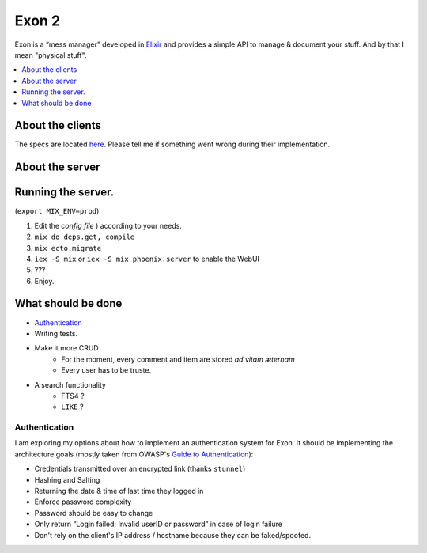 =====================================
Exon 2 |elixir| |license| |hexfaktor|
=====================================

Exon is a “mess manager” developed in Elixir_ and provides a simple API to manage & document your stuff. And by that I mean "physical stuff".

.. contents::
    :local:
    :depth: 1 
    :backlinks: none

About the clients
~~~~~~~~~~~~~~~~~
The specs are located here_. Please tell me if something went wrong during their implementation.

About the server
~~~~~~~~~~~~~~~~

.. image:: http://i.imgur.com/8H4FoWk.png
           :width: 33%

.. image:: http://i.imgur.com/wHFpRC6.png
           :width: 33%

.. image:: http://i.imgur.com/0vEdDHE.png
           :width: 33%

Running the server.
~~~~~~~~~~~~~~~~~~~

(``export MIX_ENV=prod``)

1. Edit the `config file` ) according to your needs.
2. ``mix do deps.get, compile``
3. ``mix ecto.migrate``
4. ``iex -S mix`` or ``iex -S mix phoenix.server`` to enable the WebUI
5. ???
6. Enjoy.


What should be done
~~~~~~~~~~~~~~~~~~~

- Authentication_
- Writing tests.
- Make it more CRUD
    * For the moment, every comment and item are stored *ad vitam æternam*
    * Every user has to be truste.
- A search functionality
    - FTS4 ?
    - ``LIKE`` ?


Authentication
##############

I am exploring my options about how to implement an authentication system for Exon.
It should be implementing the architecture goals (mostly taken from OWASP's `Guide to Authentication`_):

* Credentials transmitted over an encrypted link (thanks ``stunnel``)
* Hashing and Salting
* Returning the date & time of last time they logged in
* Enforce password complexity
* Password should be easy to change
* Only return “Login failed; Invalid userID or password” in case of login failure
* Don't rely on the client's IP address / hostname because they can be faked/spoofed.



.. _Elixir: http://elixir-lang.org
.. _here: specs.md
.. _`config file`: config/config.exs
.. _`Guide to Authentication`: https://www.owasp.org/index.php/Guide_to_Authentication


.. |elixir| image:: https://cdn.rawgit.com/tchoutri/Exon/master/elixir.svg
            :target: http://elixir-lang.org
            :alt: Made in Elixir
.. |license| image:: https://img.shields.io/badge/license-MIT-blue.svg
             :target: https://opensource.org/licenses/MIT 
             :alt: MIT License
.. |hexfaktor| image:: https://beta.hexfaktor.org/badge/all/github/tchoutri/Exon.svg
               :target: https://beta.hexfaktor.org/github/tchoutri/Exon
               :alt: Dependencies status
